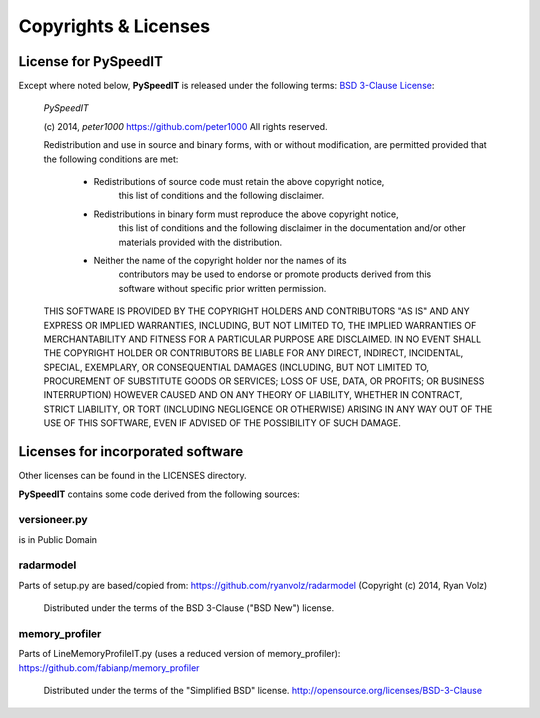 =====================
Copyrights & Licenses
=====================

License for PySpeedIT
=====================
Except where noted below, **PySpeedIT** is released under the following terms:
`BSD 3-Clause License <http://opensource.org/licenses/BSD-3-Clause>`_:

   *PySpeedIT*

   (c) 2014, `peter1000` https://github.com/peter1000
   All rights reserved.

   Redistribution and use in source and binary forms, with or without
   modification, are permitted provided that the following conditions are met:

      - Redistributions of source code must retain the above copyright notice,
          this list of conditions and the following disclaimer.

      - Redistributions in binary form must reproduce the above copyright notice,
         this list of conditions and the following disclaimer in the documentation
         and/or other materials provided with the distribution.

      - Neither the name of the copyright holder nor the names of its
         contributors may be used to endorse or promote products derived from
         this software without specific prior written permission.

   THIS SOFTWARE IS PROVIDED BY THE COPYRIGHT HOLDERS AND CONTRIBUTORS "AS IS"
   AND ANY EXPRESS OR IMPLIED WARRANTIES, INCLUDING, BUT NOT LIMITED TO,
   THE IMPLIED WARRANTIES OF MERCHANTABILITY AND FITNESS FOR A PARTICULAR
   PURPOSE ARE DISCLAIMED.
   IN NO EVENT SHALL THE COPYRIGHT HOLDER OR CONTRIBUTORS BE LIABLE FOR ANY
   DIRECT, INDIRECT, INCIDENTAL, SPECIAL, EXEMPLARY, OR CONSEQUENTIAL DAMAGES
   (INCLUDING, BUT NOT LIMITED TO, PROCUREMENT OF SUBSTITUTE GOODS OR SERVICES;
   LOSS OF USE, DATA, OR PROFITS; OR BUSINESS INTERRUPTION) HOWEVER CAUSED
   AND ON ANY THEORY OF LIABILITY, WHETHER IN CONTRACT, STRICT LIABILITY,
   OR TORT (INCLUDING NEGLIGENCE OR OTHERWISE) ARISING IN ANY WAY OUT OF
   THE USE OF THIS SOFTWARE, EVEN IF ADVISED OF THE POSSIBILITY OF SUCH DAMAGE.


Licenses for incorporated software
==================================
Other licenses can be found in the LICENSES directory.

**PySpeedIT** contains some code derived from the following sources:


versioneer.py
-------------
is in Public Domain

radarmodel
----------
Parts of setup.py are based/copied from: https://github.com/ryanvolz/radarmodel (Copyright (c) 2014, Ryan Volz)

   Distributed under the terms of the BSD 3-Clause ("BSD New") license.

memory_profiler
---------------
Parts of LineMemoryProfileIT.py (uses a reduced version of memory_profiler): https://github.com/fabianp/memory_profiler

   Distributed under the terms of the "Simplified BSD" license. http://opensource.org/licenses/BSD-3-Clause